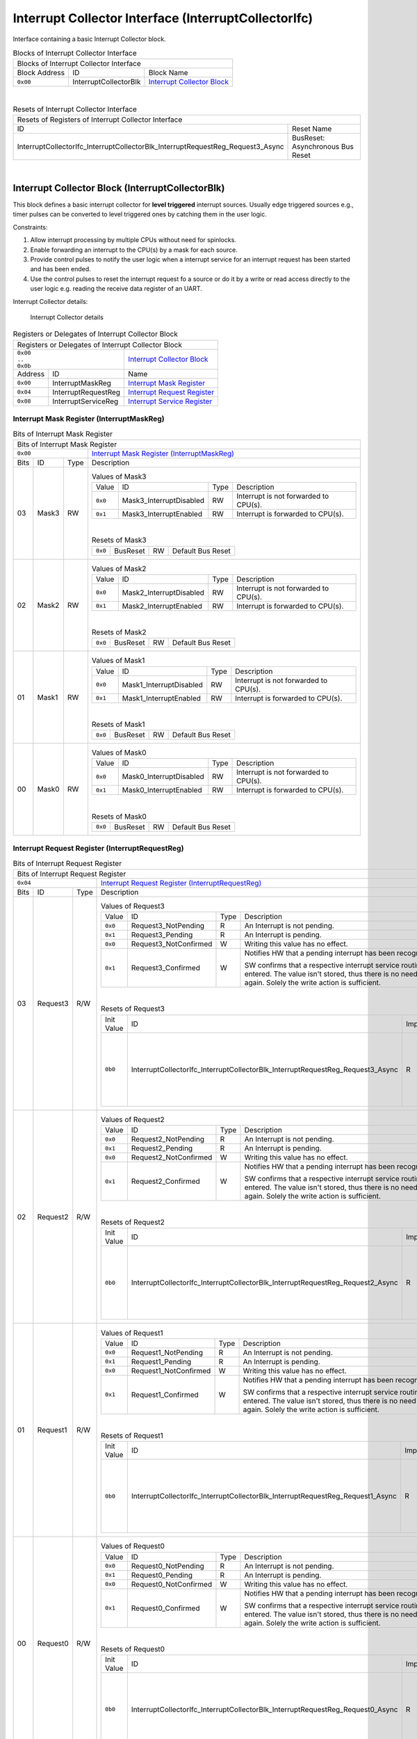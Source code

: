 ..
 Copyright (C) 2024 Eccelerators GmbH

..
 

..
 This code was generated by:

..
 

..
 HxS Compiler v0.0.0-0000000

..
 Docs Extension for HxS v0.0.0-0000000

..
 

..
 Further information at https://eccelerators.com/hxs

..
 

..
 Changes to this file may cause incorrect behavior and will be lost if the

..
 code is regenerated.

..
 

..
 

..
 Author:HxS Compiler

..
 Date:08 Jan 2024 08:47:47

Interrupt Collector Interface (InterruptCollectorIfc)
"""""""""""""""""""""""""""""""""""""""""""""""""""""
Interface containing a basic Interrupt Collector block.
 



.. table:: Blocks of Interrupt Collector Interface

 +----------------------------------------------------------------------------------------------------------------------------------------------------------------------------------------------------------+
 |Blocks of Interrupt Collector Interface                                                                                                                                                                   |
 |                                                                                                                                                                                                          |
 +-----------------+---------------------+------------------------------------------------------------------------------------------------------------------------------------------------------------------+
 |Block Address    |ID                   |Block Name                                                                                                                                                        |
 |                 |                     |                                                                                                                                                                  |
 +-----------------+---------------------+------------------------------------------------------------------------------------------------------------------------------------------------------------------+
 || ``0x00``       |InterruptCollectorBlk|`Interrupt Collector Block <ad6dcef073ec_>`__                                                                                                                     |
 |                 |                     |                                                                                                                                                                  |
 |.. _acbbf44f56a2:|                     |                                                                                                                                                                  |
 |                 |                     |                                                                                                                                                                  |
 +-----------------+---------------------+------------------------------------------------------------------------------------------------------------------------------------------------------------------+

| 

.. table:: Resets of Interrupt Collector Interface

 +---------------------------------------------------------------------------------------------------------------------------------------------------------------------------------------------------------+
 |Resets of Registers of Interrupt Collector Interface                                                                                                                                                     |
 |                                                                                                                                                                                                         |
 +------------------------------------------------------------------------------+--------------------------------------------------------------------------------------------------------------------------+
 |ID                                                                            |Reset Name                                                                                                                |
 |                                                                              |                                                                                                                          |
 +------------------------------------------------------------------------------+--------------------------------------------------------------------------------------------------------------------------+
 |InterruptCollectorIfc_InterruptCollectorBlk_InterruptRequestReg_Request3_Async|BusReset: Asynchronous Bus Reset                                                                                          |
 |                                                                              |                                                                                                                          |
 |.. _ab9b213af563:                                                             |                                                                                                                          |
 |                                                                              |                                                                                                                          |
 +------------------------------------------------------------------------------+--------------------------------------------------------------------------------------------------------------------------+

| 

Interrupt Collector Block (InterruptCollectorBlk)
~~~~~~~~~~~~~~~~~~~~~~~~~~~~~~~~~~~~~~~~~~~~~~~~~
This block defines a basic interrupt collector for **level triggered** interrupt sources.
Usually edge triggered sources e.g., timer pulses can be converted to level triggered 
ones by catching them in the user logic. 
 
Constraints:
 
1. Allow interrupt processing by multiple CPUs without need for spinlocks.
2. Enable forwarding an interrupt to the CPU(s) by a mask for each source.
3. Provide control pulses to notify the user logic when a interrupt service for an 
   interrupt request has been started and has been ended. 
4. Use the control pulses to reset the interrupt request fo a source or do it by 
   a write or read access directly to the user logic e.g. reading the receive data 
   register of an UART. 
   
Interrupt Collector details:
 
.. figure:: resources/InterruptCollectorUserLogic.png
   :scale: 50
   
   Interrupt Collector details
                                                                 
 

.. table:: Registers or Delegates of Interrupt Collector Block

 +----------------------------------------------------------------------------------------------------------------------------------------------------------------------------------------------------------+
 |Registers or Delegates of Interrupt Collector Block                                                                                                                                                       |
 |                                                                                                                                                                                                          |
 +-------------------------------------+--------------------------------------------------------------------------------------------------------------------------------------------------------------------+
 || ``0x00``                           |`Interrupt Collector Block <acbbf44f56a2_>`__                                                                                                                       |
 || ``..``                             |                                                                                                                                                                    |
 || ``0x0b``                           |                                                                                                                                                                    |
 |                                     |                                                                                                                                                                    |
 |.. _ad6dcef073ec:                    |                                                                                                                                                                    |
 |                                     |                                                                                                                                                                    |
 +-----------------+-------------------+--------------------------------------------------------------------------------------------------------------------------------------------------------------------+
 |Address          |ID                 |Name                                                                                                                                                                |
 |                 |                   |                                                                                                                                                                    |
 +-----------------+-------------------+--------------------------------------------------------------------------------------------------------------------------------------------------------------------+
 || ``0x00``       |InterruptMaskReg   |`Interrupt Mask Register <a979d295fb35_>`__                                                                                                                         |
 |                 |                   |                                                                                                                                                                    |
 |.. _ab85dd1aed3e:|                   |                                                                                                                                                                    |
 |                 |                   |                                                                                                                                                                    |
 +-----------------+-------------------+--------------------------------------------------------------------------------------------------------------------------------------------------------------------+
 || ``0x04``       |InterruptRequestReg|`Interrupt Request Register <a9fa5fc587a1_>`__                                                                                                                      |
 |                 |                   |                                                                                                                                                                    |
 |.. _a009d9b0fe97:|                   |                                                                                                                                                                    |
 |                 |                   |                                                                                                                                                                    |
 +-----------------+-------------------+--------------------------------------------------------------------------------------------------------------------------------------------------------------------+
 || ``0x08``       |InterruptServiceReg|`Interrupt Service Register <a16a6daf6e92_>`__                                                                                                                      |
 |                 |                   |                                                                                                                                                                    |
 |.. _a0784af55386:|                   |                                                                                                                                                                    |
 |                 |                   |                                                                                                                                                                    |
 +-----------------+-------------------+--------------------------------------------------------------------------------------------------------------------------------------------------------------------+

Interrupt Mask Register (InterruptMaskReg)
^^^^^^^^^^^^^^^^^^^^^^^^^^^^^^^^^^^^^^^^^^


.. table:: Bits of Interrupt Mask Register

 +-----------------------------------------------------------------------------------------------------------------------------------------------------------------------------------------------------------+
 |Bits of Interrupt Mask Register                                                                                                                                                                            |
 |                                                                                                                                                                                                           |
 +---------------------------------+-------------------------------------------------------------------------------------------------------------------------------------------------------------------------+
 || ``0x00``                       |`Interrupt Mask Register (InterruptMaskReg) <ab85dd1aed3e_>`__                                                                                                           |
 |                                 |                                                                                                                                                                         |
 |.. _a979d295fb35:                |                                                                                                                                                                         |
 |                                 |                                                                                                                                                                         |
 +------+-----------------+--------+-------------------------------------------------------------------------------------------------------------------------------------------------------------------------+
 |Bits  |ID               |Type    |Description                                                                                                                                                              |
 |      |                 |        |                                                                                                                                                                         |
 +------+-----------------+--------+-------------------------------------------------------------------------------------------------------------------------------------------------------------------------+
 || 03  |Mask3            |RW      |                                                                                                                                                                         |
 |      |                 |        |.. table:: Values of Mask3                                                                                                                                               |
 |      |.. _ad472cc988c6:|        |                                                                                                                                                                         |
 |      |                 |        | +-----------------+-----------------------+--------+-------------------------------------------------------------------------------------------------------------------+|
 |      |                 |        | |Value            |ID                     |Type    |Description                                                                                                        ||
 |      |                 |        | |                 |                       |        |                                                                                                                   ||
 |      |                 |        | +-----------------+-----------------------+--------+-------------------------------------------------------------------------------------------------------------------+|
 |      |                 |        | || ``0x0``        |Mask3_InterruptDisabled|RW      |Interrupt is not forwarded to CPU(s).                                                                              ||
 |      |                 |        | |                 |                       |        |                                                                                                                   ||
 |      |                 |        | |.. _a0cf4ee5cede:|                       |        |                                                                                                                   ||
 |      |                 |        | |                 |                       |        |                                                                                                                   ||
 |      |                 |        | +-----------------+-----------------------+--------+-------------------------------------------------------------------------------------------------------------------+|
 |      |                 |        | || ``0x1``        |Mask3_InterruptEnabled |RW      |Interrupt is forwarded to CPU(s).                                                                                  ||
 |      |                 |        | |                 |                       |        |                                                                                                                   ||
 |      |                 |        | |.. _ad2ff02413bd:|                       |        |                                                                                                                   ||
 |      |                 |        | |                 |                       |        |                                                                                                                   ||
 |      |                 |        | +-----------------+-----------------------+--------+-------------------------------------------------------------------------------------------------------------------+|
 |      |                 |        |                                                                                                                                                                         |
 |      |                 |        ||                                                                                                                                                                        |
 |      |                 |        |                                                                                                                                                                         |
 |      |                 |        |.. table:: Resets of Mask3                                                                                                                                               |
 |      |                 |        |                                                                                                                                                                         |
 |      |                 |        | +-----------------+------------------------------------------------------------------------------+--------+------------------------------------------------------------+|
 |      |                 |        | || ``0x0``        |BusReset                                                                      |RW      |Default Bus Reset                                           ||
 |      |                 |        | |                 |                                                                              |        |                                                            ||
 |      |                 |        | |.. _a2acd9f746ab:|                                                                              |        |                                                            ||
 |      |                 |        | |                 |                                                                              |        |                                                            ||
 |      |                 |        | +-----------------+------------------------------------------------------------------------------+--------+------------------------------------------------------------+|
 |      |                 |        |                                                                                                                                                                         |
 +------+-----------------+--------+-------------------------------------------------------------------------------------------------------------------------------------------------------------------------+
 || 02  |Mask2            |RW      |                                                                                                                                                                         |
 |      |                 |        |.. table:: Values of Mask2                                                                                                                                               |
 |      |.. _ac64c54d42e0:|        |                                                                                                                                                                         |
 |      |                 |        | +-----------------+-----------------------+--------+-------------------------------------------------------------------------------------------------------------------+|
 |      |                 |        | |Value            |ID                     |Type    |Description                                                                                                        ||
 |      |                 |        | |                 |                       |        |                                                                                                                   ||
 |      |                 |        | +-----------------+-----------------------+--------+-------------------------------------------------------------------------------------------------------------------+|
 |      |                 |        | || ``0x0``        |Mask2_InterruptDisabled|RW      |Interrupt is not forwarded to CPU(s).                                                                              ||
 |      |                 |        | |                 |                       |        |                                                                                                                   ||
 |      |                 |        | |.. _a46a1d40f664:|                       |        |                                                                                                                   ||
 |      |                 |        | |                 |                       |        |                                                                                                                   ||
 |      |                 |        | +-----------------+-----------------------+--------+-------------------------------------------------------------------------------------------------------------------+|
 |      |                 |        | || ``0x1``        |Mask2_InterruptEnabled |RW      |Interrupt is forwarded to CPU(s).                                                                                  ||
 |      |                 |        | |                 |                       |        |                                                                                                                   ||
 |      |                 |        | |.. _a3ef1621e7b2:|                       |        |                                                                                                                   ||
 |      |                 |        | |                 |                       |        |                                                                                                                   ||
 |      |                 |        | +-----------------+-----------------------+--------+-------------------------------------------------------------------------------------------------------------------+|
 |      |                 |        |                                                                                                                                                                         |
 |      |                 |        ||                                                                                                                                                                        |
 |      |                 |        |                                                                                                                                                                         |
 |      |                 |        |.. table:: Resets of Mask2                                                                                                                                               |
 |      |                 |        |                                                                                                                                                                         |
 |      |                 |        | +-----------------+------------------------------------------------------------------------------+--------+------------------------------------------------------------+|
 |      |                 |        | || ``0x0``        |BusReset                                                                      |RW      |Default Bus Reset                                           ||
 |      |                 |        | |                 |                                                                              |        |                                                            ||
 |      |                 |        | |.. _ae443d10c030:|                                                                              |        |                                                            ||
 |      |                 |        | |                 |                                                                              |        |                                                            ||
 |      |                 |        | +-----------------+------------------------------------------------------------------------------+--------+------------------------------------------------------------+|
 |      |                 |        |                                                                                                                                                                         |
 +------+-----------------+--------+-------------------------------------------------------------------------------------------------------------------------------------------------------------------------+
 || 01  |Mask1            |RW      |                                                                                                                                                                         |
 |      |                 |        |.. table:: Values of Mask1                                                                                                                                               |
 |      |.. _aad07d2177a5:|        |                                                                                                                                                                         |
 |      |                 |        | +-----------------+-----------------------+--------+-------------------------------------------------------------------------------------------------------------------+|
 |      |                 |        | |Value            |ID                     |Type    |Description                                                                                                        ||
 |      |                 |        | |                 |                       |        |                                                                                                                   ||
 |      |                 |        | +-----------------+-----------------------+--------+-------------------------------------------------------------------------------------------------------------------+|
 |      |                 |        | || ``0x0``        |Mask1_InterruptDisabled|RW      |Interrupt is not forwarded to CPU(s).                                                                              ||
 |      |                 |        | |                 |                       |        |                                                                                                                   ||
 |      |                 |        | |.. _a1565a6cc83f:|                       |        |                                                                                                                   ||
 |      |                 |        | |                 |                       |        |                                                                                                                   ||
 |      |                 |        | +-----------------+-----------------------+--------+-------------------------------------------------------------------------------------------------------------------+|
 |      |                 |        | || ``0x1``        |Mask1_InterruptEnabled |RW      |Interrupt is forwarded to CPU(s).                                                                                  ||
 |      |                 |        | |                 |                       |        |                                                                                                                   ||
 |      |                 |        | |.. _a3ab3a459076:|                       |        |                                                                                                                   ||
 |      |                 |        | |                 |                       |        |                                                                                                                   ||
 |      |                 |        | +-----------------+-----------------------+--------+-------------------------------------------------------------------------------------------------------------------+|
 |      |                 |        |                                                                                                                                                                         |
 |      |                 |        ||                                                                                                                                                                        |
 |      |                 |        |                                                                                                                                                                         |
 |      |                 |        |.. table:: Resets of Mask1                                                                                                                                               |
 |      |                 |        |                                                                                                                                                                         |
 |      |                 |        | +-----------------+------------------------------------------------------------------------------+--------+------------------------------------------------------------+|
 |      |                 |        | || ``0x0``        |BusReset                                                                      |RW      |Default Bus Reset                                           ||
 |      |                 |        | |                 |                                                                              |        |                                                            ||
 |      |                 |        | |.. _ac460c914526:|                                                                              |        |                                                            ||
 |      |                 |        | |                 |                                                                              |        |                                                            ||
 |      |                 |        | +-----------------+------------------------------------------------------------------------------+--------+------------------------------------------------------------+|
 |      |                 |        |                                                                                                                                                                         |
 +------+-----------------+--------+-------------------------------------------------------------------------------------------------------------------------------------------------------------------------+
 || 00  |Mask0            |RW      |                                                                                                                                                                         |
 |      |                 |        |.. table:: Values of Mask0                                                                                                                                               |
 |      |.. _a9844edf1b58:|        |                                                                                                                                                                         |
 |      |                 |        | +-----------------+-----------------------+--------+-------------------------------------------------------------------------------------------------------------------+|
 |      |                 |        | |Value            |ID                     |Type    |Description                                                                                                        ||
 |      |                 |        | |                 |                       |        |                                                                                                                   ||
 |      |                 |        | +-----------------+-----------------------+--------+-------------------------------------------------------------------------------------------------------------------+|
 |      |                 |        | || ``0x0``        |Mask0_InterruptDisabled|RW      |Interrupt is not forwarded to CPU(s).                                                                              ||
 |      |                 |        | |                 |                       |        |                                                                                                                   ||
 |      |                 |        | |.. _ad446f846cf0:|                       |        |                                                                                                                   ||
 |      |                 |        | |                 |                       |        |                                                                                                                   ||
 |      |                 |        | +-----------------+-----------------------+--------+-------------------------------------------------------------------------------------------------------------------+|
 |      |                 |        | || ``0x1``        |Mask0_InterruptEnabled |RW      |Interrupt is forwarded to CPU(s).                                                                                  ||
 |      |                 |        | |                 |                       |        |                                                                                                                   ||
 |      |                 |        | |.. _a516beaeb074:|                       |        |                                                                                                                   ||
 |      |                 |        | |                 |                       |        |                                                                                                                   ||
 |      |                 |        | +-----------------+-----------------------+--------+-------------------------------------------------------------------------------------------------------------------+|
 |      |                 |        |                                                                                                                                                                         |
 |      |                 |        ||                                                                                                                                                                        |
 |      |                 |        |                                                                                                                                                                         |
 |      |                 |        |.. table:: Resets of Mask0                                                                                                                                               |
 |      |                 |        |                                                                                                                                                                         |
 |      |                 |        | +-----------------+------------------------------------------------------------------------------+--------+------------------------------------------------------------+|
 |      |                 |        | || ``0x0``        |BusReset                                                                      |RW      |Default Bus Reset                                           ||
 |      |                 |        | |                 |                                                                              |        |                                                            ||
 |      |                 |        | |.. _ab49f1675ea9:|                                                                              |        |                                                            ||
 |      |                 |        | |                 |                                                                              |        |                                                            ||
 |      |                 |        | +-----------------+------------------------------------------------------------------------------+--------+------------------------------------------------------------+|
 |      |                 |        |                                                                                                                                                                         |
 +------+-----------------+--------+-------------------------------------------------------------------------------------------------------------------------------------------------------------------------+

Interrupt Request Register (InterruptRequestReg)
^^^^^^^^^^^^^^^^^^^^^^^^^^^^^^^^^^^^^^^^^^^^^^^^


.. table:: Bits of Interrupt Request Register

 +-----------------------------------------------------------------------------------------------------------------------------------------------------------------------------------------------------------+
 |Bits of Interrupt Request Register                                                                                                                                                                         |
 |                                                                                                                                                                                                           |
 +---------------------------------+-------------------------------------------------------------------------------------------------------------------------------------------------------------------------+
 || ``0x04``                       |`Interrupt Request Register (InterruptRequestReg) <a009d9b0fe97_>`__                                                                                                     |
 |                                 |                                                                                                                                                                         |
 |.. _a9fa5fc587a1:                |                                                                                                                                                                         |
 |                                 |                                                                                                                                                                         |
 +------+-----------------+--------+-------------------------------------------------------------------------------------------------------------------------------------------------------------------------+
 |Bits  |ID               |Type    |Description                                                                                                                                                              |
 |      |                 |        |                                                                                                                                                                         |
 +------+-----------------+--------+-------------------------------------------------------------------------------------------------------------------------------------------------------------------------+
 || 03  |Request3         |R/W     |                                                                                                                                                                         |
 |      |                 |        |.. table:: Values of Request3                                                                                                                                            |
 |      |.. _af91926a5691:|        |                                                                                                                                                                         |
 |      |                 |        | +-----------------+-----------------------+--------+-------------------------------------------------------------------------------------------------------------------+|
 |      |                 |        | |Value            |ID                     |Type    |Description                                                                                                        ||
 |      |                 |        | |                 |                       |        |                                                                                                                   ||
 |      |                 |        | +-----------------+-----------------------+--------+-------------------------------------------------------------------------------------------------------------------+|
 |      |                 |        | || ``0x0``        |Request3_NotPending    |R       |An Interrupt is not pending.                                                                                       ||
 |      |                 |        | |                 |                       |        |                                                                                                                   ||
 |      |                 |        | |.. _abe23dbef590:|                       |        |                                                                                                                   ||
 |      |                 |        | |                 |                       |        |                                                                                                                   ||
 |      |                 |        | +-----------------+-----------------------+--------+-------------------------------------------------------------------------------------------------------------------+|
 |      |                 |        | || ``0x1``        |Request3_Pending       |R       |An Interrupt is pending.                                                                                           ||
 |      |                 |        | |                 |                       |        |                                                                                                                   ||
 |      |                 |        | |.. _a088e61bdf2a:|                       |        |                                                                                                                   ||
 |      |                 |        | |                 |                       |        |                                                                                                                   ||
 |      |                 |        | +-----------------+-----------------------+--------+-------------------------------------------------------------------------------------------------------------------+|
 |      |                 |        | || ``0x0``        |Request3_NotConfirmed  |W       |Writing this value has no effect.                                                                                  ||
 |      |                 |        | |                 |                       |        |                                                                                                                   ||
 |      |                 |        | |.. _a83c1c0195f1:|                       |        |                                                                                                                   ||
 |      |                 |        | |                 |                       |        |                                                                                                                   ||
 |      |                 |        | +-----------------+-----------------------+--------+-------------------------------------------------------------------------------------------------------------------+|
 |      |                 |        | || ``0x1``        |Request3_Confirmed     |W       |Notifies HW that a pending interrupt has been recognized by SW.                                                    ||
 |      |                 |        | |                 |                       |        |                                                                                                                   ||
 |      |                 |        | |.. _a0206b3cda83:|                       |        |SW confirms that a respective interrupt service routine has been entered.                                          ||
 |      |                 |        | |                 |                       |        |The value isn't stored, thus there is no need to reset it to '0' again.                                            ||
 |      |                 |        | |                 |                       |        |Solely the write action is sufficient.                                                                             ||
 |      |                 |        | |                 |                       |        |                                                                                                                   ||
 |      |                 |        | |                 |                       |        |                                                                                                                   ||
 |      |                 |        | +-----------------+-----------------------+--------+-------------------------------------------------------------------------------------------------------------------+|
 |      |                 |        |                                                                                                                                                                         |
 |      |                 |        ||                                                                                                                                                                        |
 |      |                 |        |                                                                                                                                                                         |
 |      |                 |        |.. table:: Resets of Request3                                                                                                                                            |
 |      |                 |        |                                                                                                                                                                         |
 |      |                 |        | +-----------------+------------------------------------------------------------------------------+--------+------------------------------------------------------------+|
 |      |                 |        | |Init Value       |ID                                                                            |Impact  |Description                                                 ||
 |      |                 |        | |                 |                                                                              |        |                                                            ||
 |      |                 |        | +-----------------+------------------------------------------------------------------------------+--------+------------------------------------------------------------+|
 |      |                 |        | || ``0b0``        |InterruptCollectorIfc_InterruptCollectorBlk_InterruptRequestReg_Request3_Async|R       |BusReset: Asynchronous Bus Reset                            ||
 |      |                 |        | |                 |                                                                              |        |                                                            ||
 |      |                 |        | |.. _a6f7e0e4efbd:|                                                                              |        |The bit Request is set to NotPending after reset in the usua||
 |      |                 |        | |                 |                                                                              |        |                                                            ||
 |      |                 |        | +-----------------+------------------------------------------------------------------------------+--------+------------------------------------------------------------+|
 |      |                 |        |                                                                                                                                                                         |
 +------+-----------------+--------+-------------------------------------------------------------------------------------------------------------------------------------------------------------------------+
 || 02  |Request2         |R/W     |                                                                                                                                                                         |
 |      |                 |        |.. table:: Values of Request2                                                                                                                                            |
 |      |.. _ae9251ef3f3e:|        |                                                                                                                                                                         |
 |      |                 |        | +-----------------+-----------------------+--------+-------------------------------------------------------------------------------------------------------------------+|
 |      |                 |        | |Value            |ID                     |Type    |Description                                                                                                        ||
 |      |                 |        | |                 |                       |        |                                                                                                                   ||
 |      |                 |        | +-----------------+-----------------------+--------+-------------------------------------------------------------------------------------------------------------------+|
 |      |                 |        | || ``0x0``        |Request2_NotPending    |R       |An Interrupt is not pending.                                                                                       ||
 |      |                 |        | |                 |                       |        |                                                                                                                   ||
 |      |                 |        | |.. _a3615b3e8f1d:|                       |        |                                                                                                                   ||
 |      |                 |        | |                 |                       |        |                                                                                                                   ||
 |      |                 |        | +-----------------+-----------------------+--------+-------------------------------------------------------------------------------------------------------------------+|
 |      |                 |        | || ``0x1``        |Request2_Pending       |R       |An Interrupt is pending.                                                                                           ||
 |      |                 |        | |                 |                       |        |                                                                                                                   ||
 |      |                 |        | |.. _a9df0fe5c5ec:|                       |        |                                                                                                                   ||
 |      |                 |        | |                 |                       |        |                                                                                                                   ||
 |      |                 |        | +-----------------+-----------------------+--------+-------------------------------------------------------------------------------------------------------------------+|
 |      |                 |        | || ``0x0``        |Request2_NotConfirmed  |W       |Writing this value has no effect.                                                                                  ||
 |      |                 |        | |                 |                       |        |                                                                                                                   ||
 |      |                 |        | |.. _abe60f2153cb:|                       |        |                                                                                                                   ||
 |      |                 |        | |                 |                       |        |                                                                                                                   ||
 |      |                 |        | +-----------------+-----------------------+--------+-------------------------------------------------------------------------------------------------------------------+|
 |      |                 |        | || ``0x1``        |Request2_Confirmed     |W       |Notifies HW that a pending interrupt has been recognized by SW.                                                    ||
 |      |                 |        | |                 |                       |        |                                                                                                                   ||
 |      |                 |        | |.. _a809b691b72f:|                       |        |SW confirms that a respective interrupt service routine has been entered.                                          ||
 |      |                 |        | |                 |                       |        |The value isn't stored, thus there is no need to reset it to '0' again.                                            ||
 |      |                 |        | |                 |                       |        |Solely the write action is sufficient.                                                                             ||
 |      |                 |        | |                 |                       |        |                                                                                                                   ||
 |      |                 |        | |                 |                       |        |                                                                                                                   ||
 |      |                 |        | +-----------------+-----------------------+--------+-------------------------------------------------------------------------------------------------------------------+|
 |      |                 |        |                                                                                                                                                                         |
 |      |                 |        ||                                                                                                                                                                        |
 |      |                 |        |                                                                                                                                                                         |
 |      |                 |        |.. table:: Resets of Request2                                                                                                                                            |
 |      |                 |        |                                                                                                                                                                         |
 |      |                 |        | +-----------------+------------------------------------------------------------------------------+--------+------------------------------------------------------------+|
 |      |                 |        | |Init Value       |ID                                                                            |Impact  |Description                                                 ||
 |      |                 |        | |                 |                                                                              |        |                                                            ||
 |      |                 |        | +-----------------+------------------------------------------------------------------------------+--------+------------------------------------------------------------+|
 |      |                 |        | || ``0b0``        |InterruptCollectorIfc_InterruptCollectorBlk_InterruptRequestReg_Request2_Async|R       |BusReset: Asynchronous Bus Reset                            ||
 |      |                 |        | |                 |                                                                              |        |                                                            ||
 |      |                 |        | |.. _a1efae714ce4:|                                                                              |        |The bit Request is set to NotPending after reset in the usua||
 |      |                 |        | |                 |                                                                              |        |                                                            ||
 |      |                 |        | +-----------------+------------------------------------------------------------------------------+--------+------------------------------------------------------------+|
 |      |                 |        |                                                                                                                                                                         |
 +------+-----------------+--------+-------------------------------------------------------------------------------------------------------------------------------------------------------------------------+
 || 01  |Request1         |R/W     |                                                                                                                                                                         |
 |      |                 |        |.. table:: Values of Request1                                                                                                                                            |
 |      |.. _aa8de9a6172b:|        |                                                                                                                                                                         |
 |      |                 |        | +-----------------+-----------------------+--------+-------------------------------------------------------------------------------------------------------------------+|
 |      |                 |        | |Value            |ID                     |Type    |Description                                                                                                        ||
 |      |                 |        | |                 |                       |        |                                                                                                                   ||
 |      |                 |        | +-----------------+-----------------------+--------+-------------------------------------------------------------------------------------------------------------------+|
 |      |                 |        | || ``0x0``        |Request1_NotPending    |R       |An Interrupt is not pending.                                                                                       ||
 |      |                 |        | |                 |                       |        |                                                                                                                   ||
 |      |                 |        | |.. _a7b733cb3b9d:|                       |        |                                                                                                                   ||
 |      |                 |        | |                 |                       |        |                                                                                                                   ||
 |      |                 |        | +-----------------+-----------------------+--------+-------------------------------------------------------------------------------------------------------------------+|
 |      |                 |        | || ``0x1``        |Request1_Pending       |R       |An Interrupt is pending.                                                                                           ||
 |      |                 |        | |                 |                       |        |                                                                                                                   ||
 |      |                 |        | |.. _a99586959c4d:|                       |        |                                                                                                                   ||
 |      |                 |        | |                 |                       |        |                                                                                                                   ||
 |      |                 |        | +-----------------+-----------------------+--------+-------------------------------------------------------------------------------------------------------------------+|
 |      |                 |        | || ``0x0``        |Request1_NotConfirmed  |W       |Writing this value has no effect.                                                                                  ||
 |      |                 |        | |                 |                       |        |                                                                                                                   ||
 |      |                 |        | |.. _aa37dfe02d3d:|                       |        |                                                                                                                   ||
 |      |                 |        | |                 |                       |        |                                                                                                                   ||
 |      |                 |        | +-----------------+-----------------------+--------+-------------------------------------------------------------------------------------------------------------------+|
 |      |                 |        | || ``0x1``        |Request1_Confirmed     |W       |Notifies HW that a pending interrupt has been recognized by SW.                                                    ||
 |      |                 |        | |                 |                       |        |                                                                                                                   ||
 |      |                 |        | |.. _a9015990f91a:|                       |        |SW confirms that a respective interrupt service routine has been entered.                                          ||
 |      |                 |        | |                 |                       |        |The value isn't stored, thus there is no need to reset it to '0' again.                                            ||
 |      |                 |        | |                 |                       |        |Solely the write action is sufficient.                                                                             ||
 |      |                 |        | |                 |                       |        |                                                                                                                   ||
 |      |                 |        | |                 |                       |        |                                                                                                                   ||
 |      |                 |        | +-----------------+-----------------------+--------+-------------------------------------------------------------------------------------------------------------------+|
 |      |                 |        |                                                                                                                                                                         |
 |      |                 |        ||                                                                                                                                                                        |
 |      |                 |        |                                                                                                                                                                         |
 |      |                 |        |.. table:: Resets of Request1                                                                                                                                            |
 |      |                 |        |                                                                                                                                                                         |
 |      |                 |        | +-----------------+------------------------------------------------------------------------------+--------+------------------------------------------------------------+|
 |      |                 |        | |Init Value       |ID                                                                            |Impact  |Description                                                 ||
 |      |                 |        | |                 |                                                                              |        |                                                            ||
 |      |                 |        | +-----------------+------------------------------------------------------------------------------+--------+------------------------------------------------------------+|
 |      |                 |        | || ``0b0``        |InterruptCollectorIfc_InterruptCollectorBlk_InterruptRequestReg_Request1_Async|R       |BusReset: Asynchronous Bus Reset                            ||
 |      |                 |        | |                 |                                                                              |        |                                                            ||
 |      |                 |        | |.. _a42d187a7688:|                                                                              |        |The bit Request is set to NotPending after reset in the usua||
 |      |                 |        | |                 |                                                                              |        |                                                            ||
 |      |                 |        | +-----------------+------------------------------------------------------------------------------+--------+------------------------------------------------------------+|
 |      |                 |        |                                                                                                                                                                         |
 +------+-----------------+--------+-------------------------------------------------------------------------------------------------------------------------------------------------------------------------+
 || 00  |Request0         |R/W     |                                                                                                                                                                         |
 |      |                 |        |.. table:: Values of Request0                                                                                                                                            |
 |      |.. _a7cd2a795bc8:|        |                                                                                                                                                                         |
 |      |                 |        | +-----------------+-----------------------+--------+-------------------------------------------------------------------------------------------------------------------+|
 |      |                 |        | |Value            |ID                     |Type    |Description                                                                                                        ||
 |      |                 |        | |                 |                       |        |                                                                                                                   ||
 |      |                 |        | +-----------------+-----------------------+--------+-------------------------------------------------------------------------------------------------------------------+|
 |      |                 |        | || ``0x0``        |Request0_NotPending    |R       |An Interrupt is not pending.                                                                                       ||
 |      |                 |        | |                 |                       |        |                                                                                                                   ||
 |      |                 |        | |.. _a66b5e2cb8eb:|                       |        |                                                                                                                   ||
 |      |                 |        | |                 |                       |        |                                                                                                                   ||
 |      |                 |        | +-----------------+-----------------------+--------+-------------------------------------------------------------------------------------------------------------------+|
 |      |                 |        | || ``0x1``        |Request0_Pending       |R       |An Interrupt is pending.                                                                                           ||
 |      |                 |        | |                 |                       |        |                                                                                                                   ||
 |      |                 |        | |.. _aa3f32015286:|                       |        |                                                                                                                   ||
 |      |                 |        | |                 |                       |        |                                                                                                                   ||
 |      |                 |        | +-----------------+-----------------------+--------+-------------------------------------------------------------------------------------------------------------------+|
 |      |                 |        | || ``0x0``        |Request0_NotConfirmed  |W       |Writing this value has no effect.                                                                                  ||
 |      |                 |        | |                 |                       |        |                                                                                                                   ||
 |      |                 |        | |.. _a46c4d89620d:|                       |        |                                                                                                                   ||
 |      |                 |        | |                 |                       |        |                                                                                                                   ||
 |      |                 |        | +-----------------+-----------------------+--------+-------------------------------------------------------------------------------------------------------------------+|
 |      |                 |        | || ``0x1``        |Request0_Confirmed     |W       |Notifies HW that a pending interrupt has been recognized by SW.                                                    ||
 |      |                 |        | |                 |                       |        |                                                                                                                   ||
 |      |                 |        | |.. _a98f11e868d4:|                       |        |SW confirms that a respective interrupt service routine has been entered.                                          ||
 |      |                 |        | |                 |                       |        |The value isn't stored, thus there is no need to reset it to '0' again.                                            ||
 |      |                 |        | |                 |                       |        |Solely the write action is sufficient.                                                                             ||
 |      |                 |        | |                 |                       |        |                                                                                                                   ||
 |      |                 |        | |                 |                       |        |                                                                                                                   ||
 |      |                 |        | +-----------------+-----------------------+--------+-------------------------------------------------------------------------------------------------------------------+|
 |      |                 |        |                                                                                                                                                                         |
 |      |                 |        ||                                                                                                                                                                        |
 |      |                 |        |                                                                                                                                                                         |
 |      |                 |        |.. table:: Resets of Request0                                                                                                                                            |
 |      |                 |        |                                                                                                                                                                         |
 |      |                 |        | +-----------------+------------------------------------------------------------------------------+--------+------------------------------------------------------------+|
 |      |                 |        | |Init Value       |ID                                                                            |Impact  |Description                                                 ||
 |      |                 |        | |                 |                                                                              |        |                                                            ||
 |      |                 |        | +-----------------+------------------------------------------------------------------------------+--------+------------------------------------------------------------+|
 |      |                 |        | || ``0b0``        |InterruptCollectorIfc_InterruptCollectorBlk_InterruptRequestReg_Request0_Async|R       |BusReset: Asynchronous Bus Reset                            ||
 |      |                 |        | |                 |                                                                              |        |                                                            ||
 |      |                 |        | |.. _a73c6dc7a3ef:|                                                                              |        |The bit Request is set to NotPending after reset in the usua||
 |      |                 |        | |                 |                                                                              |        |                                                            ||
 |      |                 |        | +-----------------+------------------------------------------------------------------------------+--------+------------------------------------------------------------+|
 |      |                 |        |                                                                                                                                                                         |
 +------+-----------------+--------+-------------------------------------------------------------------------------------------------------------------------------------------------------------------------+

Interrupt Service Register (InterruptServiceReg)
^^^^^^^^^^^^^^^^^^^^^^^^^^^^^^^^^^^^^^^^^^^^^^^^


.. table:: Bits of Interrupt Service Register

 +-----------------------------------------------------------------------------------------------------------------------------------------------------------------------------------------------------------+
 |Bits of Interrupt Service Register                                                                                                                                                                         |
 |                                                                                                                                                                                                           |
 +---------------------------------+-------------------------------------------------------------------------------------------------------------------------------------------------------------------------+
 || ``0x08``                       |`Interrupt Service Register (InterruptServiceReg) <a0784af55386_>`__                                                                                                     |
 |                                 |                                                                                                                                                                         |
 |.. _a16a6daf6e92:                |                                                                                                                                                                         |
 |                                 |                                                                                                                                                                         |
 +------+-----------------+--------+-------------------------------------------------------------------------------------------------------------------------------------------------------------------------+
 |Bits  |ID               |Type    |Description                                                                                                                                                              |
 |      |                 |        |                                                                                                                                                                         |
 +------+-----------------+--------+-------------------------------------------------------------------------------------------------------------------------------------------------------------------------+
 || 03  |Service3         |R/W     |                                                                                                                                                                         |
 |      |                 |        |.. table:: Values of Service3                                                                                                                                            |
 |      |.. _af1320e9bb8a:|        |                                                                                                                                                                         |
 |      |                 |        | +-----------------+-----------------------+--------+-------------------------------------------------------------------------------------------------------------------+|
 |      |                 |        | |Value            |ID                     |Type    |Description                                                                                                        ||
 |      |                 |        | |                 |                       |        |                                                                                                                   ||
 |      |                 |        | +-----------------+-----------------------+--------+-------------------------------------------------------------------------------------------------------------------+|
 |      |                 |        | || ``0x0``        |Service3_Ended         |R       |The Interrupt service has ended.                                                                                   ||
 |      |                 |        | |                 |                       |        |                                                                                                                   ||
 |      |                 |        | |.. _a53932fd90d9:|                       |        |                                                                                                                   ||
 |      |                 |        | |                 |                       |        |                                                                                                                   ||
 |      |                 |        | +-----------------+-----------------------+--------+-------------------------------------------------------------------------------------------------------------------+|
 |      |                 |        | || ``0x1``        |Service3_InProcess     |R       |The Interrupt is in service.                                                                                       ||
 |      |                 |        | |                 |                       |        |                                                                                                                   ||
 |      |                 |        | |.. _a97ec9e07654:|                       |        |                                                                                                                   ||
 |      |                 |        | |                 |                       |        |                                                                                                                   ||
 |      |                 |        | +-----------------+-----------------------+--------+-------------------------------------------------------------------------------------------------------------------+|
 |      |                 |        | || ``0x0``        |Service3_NotConfirmed  |W       |Writing this value has no effect.                                                                                  ||
 |      |                 |        | |                 |                       |        |                                                                                                                   ||
 |      |                 |        | |.. _ad70e2cd3239:|                       |        |                                                                                                                   ||
 |      |                 |        | |                 |                       |        |                                                                                                                   ||
 |      |                 |        | +-----------------+-----------------------+--------+-------------------------------------------------------------------------------------------------------------------+|
 |      |                 |        | || ``0x1``        |Service3_Confirmed     |W       |Notifies HW that a pending interrupt has been recognized by SW.                                                    ||
 |      |                 |        | |                 |                       |        |                                                                                                                   ||
 |      |                 |        | |.. _aaec1b3f1d69:|                       |        |SW confirms that a respective interrupt service routine has been processed completely.                             ||
 |      |                 |        | |                 |                       |        |The value isn't stored, thus there is no need to reset it to '0' again.                                            ||
 |      |                 |        | |                 |                       |        |Solely the write action is sufficient.                                                                             ||
 |      |                 |        | |                 |                       |        |                                                                                                                   ||
 |      |                 |        | |                 |                       |        |                                                                                                                   ||
 |      |                 |        | +-----------------+-----------------------+--------+-------------------------------------------------------------------------------------------------------------------+|
 |      |                 |        |                                                                                                                                                                         |
 |      |                 |        ||                                                                                                                                                                        |
 |      |                 |        |                                                                                                                                                                         |
 |      |                 |        |.. table:: Resets of Service3                                                                                                                                            |
 |      |                 |        |                                                                                                                                                                         |
 |      |                 |        | +-----------------+------------------------------------------------------------------------------+--------+------------------------------------------------------------+|
 |      |                 |        | |Init Value       |ID                                                                            |Impact  |Description                                                 ||
 |      |                 |        | |                 |                                                                              |        |                                                            ||
 |      |                 |        | +-----------------+------------------------------------------------------------------------------+--------+------------------------------------------------------------+|
 |      |                 |        | || ``0b0``        |InterruptCollectorIfc_InterruptCollectorBlk_InterruptServiceReg_Service3_Async|R       |BusReset: Asynchronous Bus Reset                            ||
 |      |                 |        | |                 |                                                                              |        |                                                            ||
 |      |                 |        | |.. _a0a9560efdfe:|                                                                              |        |The bit Service is set to Ended after reset in the usually a||
 |      |                 |        | |                 |                                                                              |        |                                                            ||
 |      |                 |        | +-----------------+------------------------------------------------------------------------------+--------+------------------------------------------------------------+|
 |      |                 |        |                                                                                                                                                                         |
 +------+-----------------+--------+-------------------------------------------------------------------------------------------------------------------------------------------------------------------------+
 || 02  |Service2         |R/W     |                                                                                                                                                                         |
 |      |                 |        |.. table:: Values of Service2                                                                                                                                            |
 |      |.. _a7033788576a:|        |                                                                                                                                                                         |
 |      |                 |        | +-----------------+-----------------------+--------+-------------------------------------------------------------------------------------------------------------------+|
 |      |                 |        | |Value            |ID                     |Type    |Description                                                                                                        ||
 |      |                 |        | |                 |                       |        |                                                                                                                   ||
 |      |                 |        | +-----------------+-----------------------+--------+-------------------------------------------------------------------------------------------------------------------+|
 |      |                 |        | || ``0x0``        |Service2_Ended         |R       |The Interrupt service has ended.                                                                                   ||
 |      |                 |        | |                 |                       |        |                                                                                                                   ||
 |      |                 |        | |.. _ac7466ee0ebf:|                       |        |                                                                                                                   ||
 |      |                 |        | |                 |                       |        |                                                                                                                   ||
 |      |                 |        | +-----------------+-----------------------+--------+-------------------------------------------------------------------------------------------------------------------+|
 |      |                 |        | || ``0x1``        |Service2_InProcess     |R       |The Interrupt is in service.                                                                                       ||
 |      |                 |        | |                 |                       |        |                                                                                                                   ||
 |      |                 |        | |.. _a997a163b6d0:|                       |        |                                                                                                                   ||
 |      |                 |        | |                 |                       |        |                                                                                                                   ||
 |      |                 |        | +-----------------+-----------------------+--------+-------------------------------------------------------------------------------------------------------------------+|
 |      |                 |        | || ``0x0``        |Service2_NotConfirmed  |W       |Writing this value has no effect.                                                                                  ||
 |      |                 |        | |                 |                       |        |                                                                                                                   ||
 |      |                 |        | |.. _aa136c1181bc:|                       |        |                                                                                                                   ||
 |      |                 |        | |                 |                       |        |                                                                                                                   ||
 |      |                 |        | +-----------------+-----------------------+--------+-------------------------------------------------------------------------------------------------------------------+|
 |      |                 |        | || ``0x1``        |Service2_Confirmed     |W       |Notifies HW that a pending interrupt has been recognized by SW.                                                    ||
 |      |                 |        | |                 |                       |        |                                                                                                                   ||
 |      |                 |        | |.. _a5cd3bbb55af:|                       |        |SW confirms that a respective interrupt service routine has been processed completely.                             ||
 |      |                 |        | |                 |                       |        |The value isn't stored, thus there is no need to reset it to '0' again.                                            ||
 |      |                 |        | |                 |                       |        |Solely the write action is sufficient.                                                                             ||
 |      |                 |        | |                 |                       |        |                                                                                                                   ||
 |      |                 |        | |                 |                       |        |                                                                                                                   ||
 |      |                 |        | +-----------------+-----------------------+--------+-------------------------------------------------------------------------------------------------------------------+|
 |      |                 |        |                                                                                                                                                                         |
 |      |                 |        ||                                                                                                                                                                        |
 |      |                 |        |                                                                                                                                                                         |
 |      |                 |        |.. table:: Resets of Service2                                                                                                                                            |
 |      |                 |        |                                                                                                                                                                         |
 |      |                 |        | +-----------------+------------------------------------------------------------------------------+--------+------------------------------------------------------------+|
 |      |                 |        | |Init Value       |ID                                                                            |Impact  |Description                                                 ||
 |      |                 |        | |                 |                                                                              |        |                                                            ||
 |      |                 |        | +-----------------+------------------------------------------------------------------------------+--------+------------------------------------------------------------+|
 |      |                 |        | || ``0b0``        |InterruptCollectorIfc_InterruptCollectorBlk_InterruptServiceReg_Service2_Async|R       |BusReset: Asynchronous Bus Reset                            ||
 |      |                 |        | |                 |                                                                              |        |                                                            ||
 |      |                 |        | |.. _a87bce6911d2:|                                                                              |        |The bit Service is set to Ended after reset in the usually a||
 |      |                 |        | |                 |                                                                              |        |                                                            ||
 |      |                 |        | +-----------------+------------------------------------------------------------------------------+--------+------------------------------------------------------------+|
 |      |                 |        |                                                                                                                                                                         |
 +------+-----------------+--------+-------------------------------------------------------------------------------------------------------------------------------------------------------------------------+
 || 01  |Service1         |R/W     |                                                                                                                                                                         |
 |      |                 |        |.. table:: Values of Service1                                                                                                                                            |
 |      |.. _a2530402f1ba:|        |                                                                                                                                                                         |
 |      |                 |        | +-----------------+-----------------------+--------+-------------------------------------------------------------------------------------------------------------------+|
 |      |                 |        | |Value            |ID                     |Type    |Description                                                                                                        ||
 |      |                 |        | |                 |                       |        |                                                                                                                   ||
 |      |                 |        | +-----------------+-----------------------+--------+-------------------------------------------------------------------------------------------------------------------+|
 |      |                 |        | || ``0x0``        |Service1_Ended         |R       |The Interrupt service has ended.                                                                                   ||
 |      |                 |        | |                 |                       |        |                                                                                                                   ||
 |      |                 |        | |.. _adafaf1ceb56:|                       |        |                                                                                                                   ||
 |      |                 |        | |                 |                       |        |                                                                                                                   ||
 |      |                 |        | +-----------------+-----------------------+--------+-------------------------------------------------------------------------------------------------------------------+|
 |      |                 |        | || ``0x1``        |Service1_InProcess     |R       |The Interrupt is in service.                                                                                       ||
 |      |                 |        | |                 |                       |        |                                                                                                                   ||
 |      |                 |        | |.. _a3073f0ba63b:|                       |        |                                                                                                                   ||
 |      |                 |        | |                 |                       |        |                                                                                                                   ||
 |      |                 |        | +-----------------+-----------------------+--------+-------------------------------------------------------------------------------------------------------------------+|
 |      |                 |        | || ``0x0``        |Service1_NotConfirmed  |W       |Writing this value has no effect.                                                                                  ||
 |      |                 |        | |                 |                       |        |                                                                                                                   ||
 |      |                 |        | |.. _aea00d8298e9:|                       |        |                                                                                                                   ||
 |      |                 |        | |                 |                       |        |                                                                                                                   ||
 |      |                 |        | +-----------------+-----------------------+--------+-------------------------------------------------------------------------------------------------------------------+|
 |      |                 |        | || ``0x1``        |Service1_Confirmed     |W       |Notifies HW that a pending interrupt has been recognized by SW.                                                    ||
 |      |                 |        | |                 |                       |        |                                                                                                                   ||
 |      |                 |        | |.. _a436168cfbfc:|                       |        |SW confirms that a respective interrupt service routine has been processed completely.                             ||
 |      |                 |        | |                 |                       |        |The value isn't stored, thus there is no need to reset it to '0' again.                                            ||
 |      |                 |        | |                 |                       |        |Solely the write action is sufficient.                                                                             ||
 |      |                 |        | |                 |                       |        |                                                                                                                   ||
 |      |                 |        | |                 |                       |        |                                                                                                                   ||
 |      |                 |        | +-----------------+-----------------------+--------+-------------------------------------------------------------------------------------------------------------------+|
 |      |                 |        |                                                                                                                                                                         |
 |      |                 |        ||                                                                                                                                                                        |
 |      |                 |        |                                                                                                                                                                         |
 |      |                 |        |.. table:: Resets of Service1                                                                                                                                            |
 |      |                 |        |                                                                                                                                                                         |
 |      |                 |        | +-----------------+------------------------------------------------------------------------------+--------+------------------------------------------------------------+|
 |      |                 |        | |Init Value       |ID                                                                            |Impact  |Description                                                 ||
 |      |                 |        | |                 |                                                                              |        |                                                            ||
 |      |                 |        | +-----------------+------------------------------------------------------------------------------+--------+------------------------------------------------------------+|
 |      |                 |        | || ``0b0``        |InterruptCollectorIfc_InterruptCollectorBlk_InterruptServiceReg_Service1_Async|R       |BusReset: Asynchronous Bus Reset                            ||
 |      |                 |        | |                 |                                                                              |        |                                                            ||
 |      |                 |        | |.. _a1f7fd1c7445:|                                                                              |        |The bit Service is set to Ended after reset in the usually a||
 |      |                 |        | |                 |                                                                              |        |                                                            ||
 |      |                 |        | +-----------------+------------------------------------------------------------------------------+--------+------------------------------------------------------------+|
 |      |                 |        |                                                                                                                                                                         |
 +------+-----------------+--------+-------------------------------------------------------------------------------------------------------------------------------------------------------------------------+
 || 00  |Service0         |R/W     |                                                                                                                                                                         |
 |      |                 |        |.. table:: Values of Service0                                                                                                                                            |
 |      |.. _a612b79783c6:|        |                                                                                                                                                                         |
 |      |                 |        | +-----------------+-----------------------+--------+-------------------------------------------------------------------------------------------------------------------+|
 |      |                 |        | |Value            |ID                     |Type    |Description                                                                                                        ||
 |      |                 |        | |                 |                       |        |                                                                                                                   ||
 |      |                 |        | +-----------------+-----------------------+--------+-------------------------------------------------------------------------------------------------------------------+|
 |      |                 |        | || ``0x0``        |Service0_Ended         |R       |The Interrupt service has ended.                                                                                   ||
 |      |                 |        | |                 |                       |        |                                                                                                                   ||
 |      |                 |        | |.. _a794f7ff3c29:|                       |        |                                                                                                                   ||
 |      |                 |        | |                 |                       |        |                                                                                                                   ||
 |      |                 |        | +-----------------+-----------------------+--------+-------------------------------------------------------------------------------------------------------------------+|
 |      |                 |        | || ``0x1``        |Service0_InProcess     |R       |The Interrupt is in service.                                                                                       ||
 |      |                 |        | |                 |                       |        |                                                                                                                   ||
 |      |                 |        | |.. _a50536345474:|                       |        |                                                                                                                   ||
 |      |                 |        | |                 |                       |        |                                                                                                                   ||
 |      |                 |        | +-----------------+-----------------------+--------+-------------------------------------------------------------------------------------------------------------------+|
 |      |                 |        | || ``0x0``        |Service0_NotConfirmed  |W       |Writing this value has no effect.                                                                                  ||
 |      |                 |        | |                 |                       |        |                                                                                                                   ||
 |      |                 |        | |.. _a19477d35574:|                       |        |                                                                                                                   ||
 |      |                 |        | |                 |                       |        |                                                                                                                   ||
 |      |                 |        | +-----------------+-----------------------+--------+-------------------------------------------------------------------------------------------------------------------+|
 |      |                 |        | || ``0x1``        |Service0_Confirmed     |W       |Notifies HW that a pending interrupt has been recognized by SW.                                                    ||
 |      |                 |        | |                 |                       |        |                                                                                                                   ||
 |      |                 |        | |.. _a448604e3216:|                       |        |SW confirms that a respective interrupt service routine has been processed completely.                             ||
 |      |                 |        | |                 |                       |        |The value isn't stored, thus there is no need to reset it to '0' again.                                            ||
 |      |                 |        | |                 |                       |        |Solely the write action is sufficient.                                                                             ||
 |      |                 |        | |                 |                       |        |                                                                                                                   ||
 |      |                 |        | |                 |                       |        |                                                                                                                   ||
 |      |                 |        | +-----------------+-----------------------+--------+-------------------------------------------------------------------------------------------------------------------+|
 |      |                 |        |                                                                                                                                                                         |
 |      |                 |        ||                                                                                                                                                                        |
 |      |                 |        |                                                                                                                                                                         |
 |      |                 |        |.. table:: Resets of Service0                                                                                                                                            |
 |      |                 |        |                                                                                                                                                                         |
 |      |                 |        | +-----------------+------------------------------------------------------------------------------+--------+------------------------------------------------------------+|
 |      |                 |        | |Init Value       |ID                                                                            |Impact  |Description                                                 ||
 |      |                 |        | |                 |                                                                              |        |                                                            ||
 |      |                 |        | +-----------------+------------------------------------------------------------------------------+--------+------------------------------------------------------------+|
 |      |                 |        | || ``0b0``        |InterruptCollectorIfc_InterruptCollectorBlk_InterruptServiceReg_Service0_Async|R       |BusReset: Asynchronous Bus Reset                            ||
 |      |                 |        | |                 |                                                                              |        |                                                            ||
 |      |                 |        | |.. _a82eb9280db7:|                                                                              |        |The bit Service is set to Ended after reset in the usually a||
 |      |                 |        | |                 |                                                                              |        |                                                            ||
 |      |                 |        | +-----------------+------------------------------------------------------------------------------+--------+------------------------------------------------------------+|
 |      |                 |        |                                                                                                                                                                         |
 +------+-----------------+--------+-------------------------------------------------------------------------------------------------------------------------------------------------------------------------+

